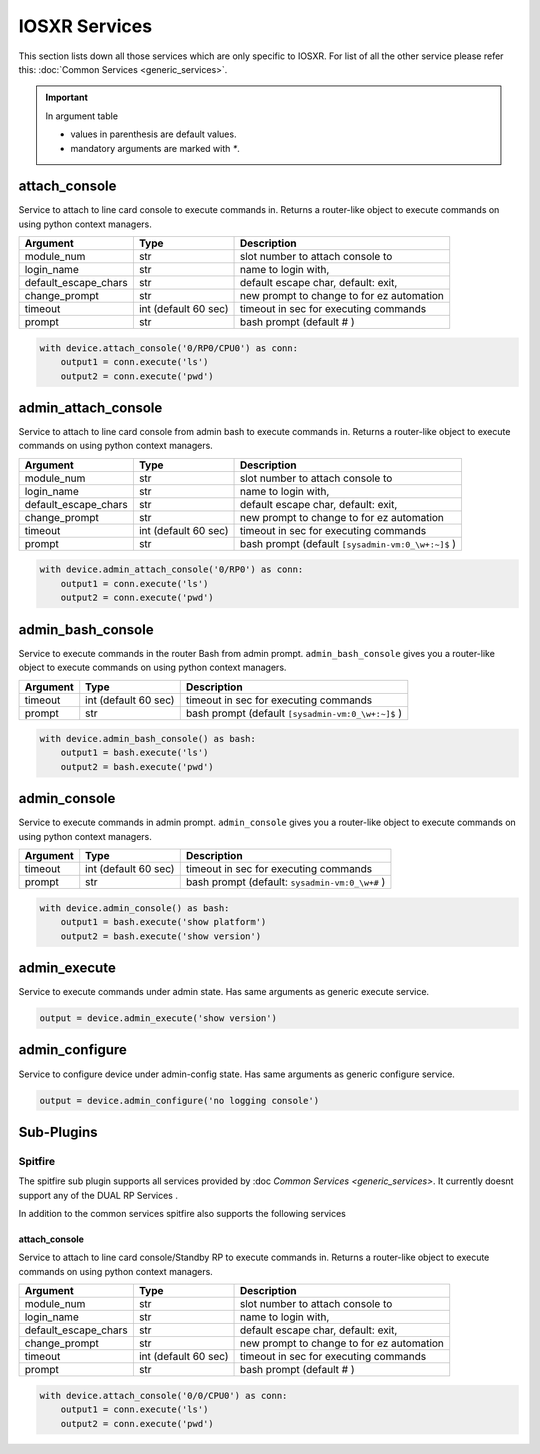 IOSXR Services
==============

This section lists down all those services which are only specific to IOSXR.
For list of all the other service please refer this:
:doc:`Common Services  <generic_services>`.

.. important::

    In argument table

    * values in parenthesis are default values.
    * mandatory arguments are marked with `*`.


attach_console
--------------

Service to attach to line card console to execute commands in. Returns a
router-like object to execute commands on using python context managers.

====================    ======================    ========================================
Argument                Type                      Description
====================    ======================    ========================================
module_num              str                       slot number to attach console to
login_name              str                       name to login with,
default_escape_chars    str                       default escape char, default: exit,
change_prompt           str                       new prompt to change to for ez automation
timeout                 int (default 60 sec)      timeout in sec for executing commands
prompt                  str                       bash prompt (default # )
====================    ======================    ========================================

.. code-block:: python

    with device.attach_console('0/RP0/CPU0') as conn:
        output1 = conn.execute('ls')
        output2 = conn.execute('pwd')


admin_attach_console
--------------------

Service to attach to line card console from admin bash to execute commands in. Returns a router-like object to execute commands on using python context
managers.

====================    ======================    ========================================
Argument                Type                      Description
====================    ======================    ========================================
module_num              str                       slot number to attach console to
login_name              str                       name to login with,
default_escape_chars    str                       default escape char, default: exit,
change_prompt           str                       new prompt to change to for ez automation
timeout                 int (default 60 sec)      timeout in sec for executing commands
prompt                  str                       bash prompt (default ``[sysadmin-vm:0_\w+:~]$`` )
====================    ======================    ========================================

.. code-block:: python

    with device.admin_attach_console('0/RP0') as conn:
        output1 = conn.execute('ls')
        output2 = conn.execute('pwd')


admin_bash_console
------------------

Service to execute commands in the router Bash from admin prompt. ``admin_bash_console``
gives you a router-like object to execute commands on using python context
managers.

==========   ======================    ========================================
Argument     Type                      Description
==========   ======================    ========================================
timeout      int (default 60 sec)      timeout in sec for executing commands
prompt       str                       bash prompt (default ``[sysadmin-vm:0_\w+:~]$`` )
==========   ======================    ========================================

.. code-block:: python

    with device.admin_bash_console() as bash:
        output1 = bash.execute('ls')
        output2 = bash.execute('pwd')


admin_console
-------------

Service to execute commands in admin prompt. ``admin_console``
gives you a router-like object to execute commands on using python context
managers.

==========   ======================    ========================================
Argument     Type                      Description
==========   ======================    ========================================
timeout      int (default 60 sec)      timeout in sec for executing commands
prompt       str                       bash prompt (default: ``sysadmin-vm:0_\w+#`` )
==========   ======================    ========================================

.. code-block:: python

    with device.admin_console() as bash:
        output1 = bash.execute('show platform')
        output2 = bash.execute('show version')


admin_execute
-------------

Service to execute commands under admin state.
Has same arguments as generic execute service.

.. code-block:: python

    output = device.admin_execute('show version')


admin_configure
---------------

Service to configure device under admin-config state.
Has same arguments as generic configure service.

.. code-block:: python

    output = device.admin_configure('no logging console')


Sub-Plugins
-----------

Spitfire
^^^^^^^^

The spitfire sub plugin supports all services provided by :doc `Common Services <generic_services>`.
It currently doesnt support any of the DUAL RP Services .

In addition to the common services spitfire also supports the following services

attach_console
""""""""""""""

Service to attach to line card console/Standby RP to execute commands in. Returns a
router-like object to execute commands on using python context managers.

====================    ======================    ========================================
Argument                Type                      Description
====================    ======================    ========================================
module_num              str                       slot number to attach console to
login_name              str                       name to login with,
default_escape_chars    str                       default escape char, default: exit,
change_prompt           str                       new prompt to change to for ez automation
timeout                 int (default 60 sec)      timeout in sec for executing commands
prompt                  str                       bash prompt (default # )
====================    ======================    ========================================

.. code-block:: python

    with device.attach_console('0/0/CPU0') as conn:
        output1 = conn.execute('ls')
        output2 = conn.execute('pwd')

